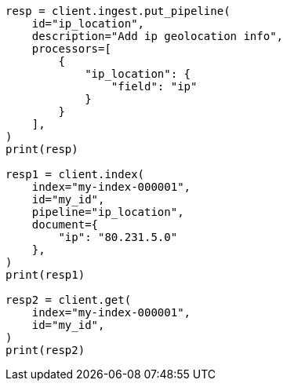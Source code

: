 // This file is autogenerated, DO NOT EDIT
// ingest/processors/ip-location.asciidoc:188

[source, python]
----
resp = client.ingest.put_pipeline(
    id="ip_location",
    description="Add ip geolocation info",
    processors=[
        {
            "ip_location": {
                "field": "ip"
            }
        }
    ],
)
print(resp)

resp1 = client.index(
    index="my-index-000001",
    id="my_id",
    pipeline="ip_location",
    document={
        "ip": "80.231.5.0"
    },
)
print(resp1)

resp2 = client.get(
    index="my-index-000001",
    id="my_id",
)
print(resp2)
----
